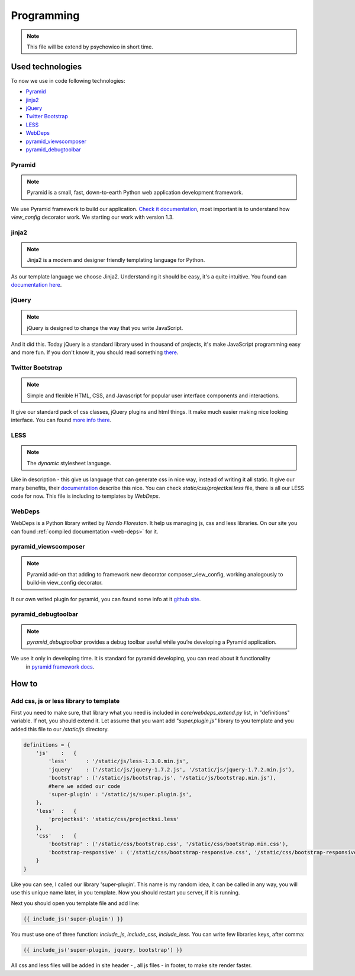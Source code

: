 ===========
Programming
===========

.. note::
    This file will be extend by psychowico in short time.

Used technologies
=================

To now we use in code following technologies:

* Pyramid_
* jinja2_
* jQuery_
* `Twitter Bootstrap`_
* LESS_
* WebDeps_
* pyramid_viewscomposer_
* pyramid_debugtoolbar_

Pyramid
-------

.. note::
    Pyramid is a small, fast, down-to-earth Python web application development framework.

We use Pyramid framework to build our application. `Check it documentation`_, most important is to
understand how *view_config*  decorator work. We starting our work with version 1.3.

.. _`Check it documentation`: http://docs.pylonsproject.org/en/latest/docs/pyramid.html

jinja2
------

.. note::
    Jinja2 is a modern and designer friendly templating language for Python.

As our template language we choose Jinja2. Understanding it should be easy, it's a quite intuitive.
You found can `documentation here`_.

.. _`documentation here`: http://jinja.pocoo.org/docs/

jQuery
------

.. note::
    jQuery is designed to change the way that you write JavaScript.

And it did this. Today jQuery is a standard library used in thousand of projects, it's make JavaScript programming
easy and more fun. If you don't know it, you should read something there_.

.. _there: http://jquery.com/

Twitter Bootstrap
-----------------

.. note::
    Simple and flexible HTML, CSS, and Javascript for popular user interface components and interactions.

It give our standard pack of css classes, jQuery plugins and html things. It make much easier making nice looking
interface. You can found `more info there`_.

.. _`more info there`: http://twitter.github.com/bootstrap/

LESS
----

.. note::
    The *dynamic* stylesheet language.

Like in description - this give us language that can generate css in nice way, instead of writing it all static.
It give our many benefits, their documentation_ describe this nice.
You can check *static/css/projectksi.less* file, there is all our LESS code for now. This file is including to
templates by *WebDeps*.

.. _documentation: http://lesscss.org/

WebDeps
-------

WebDeps is a Python library writed by *Nando Florestan*. It help us managing js, css and less libraries.
On our site you can found :ref:`compiled documentation <web-deps>` for it.


pyramid_viewscomposer
---------------------

.. note::
    Pyramid add-on that adding to framework new decorator composer_view_config, working analogously to build-in view_config decorator.

It our own writed plugin for pyramid, you can found some info at it `github site`_.

.. _`github site`: https://github.com/psychowico/pyramid_viewscomposer

pyramid_debugtoolbar
--------------------

.. note::
    *pyramid_debugtoolbar* provides a debug toolbar useful while you’re developing a Pyramid application.

We use it only in developing time. It is standard for pyramid developing, you can read about it functionality
 in `pyramid framework docs`_.

 .. _`pyramid framework docs`: http://docs.pylonsproject.org/projects/pyramid_debugtoolbar/en/latest/

How to
======

Add css, js or less library to template
---------------------------------------

First you need to make sure, that library what you need is included in *core/webdeps_extend.py* list, in
"definitions" variable. If not, you should extend it. Let assume that you want add *"super.plugin.js"* library
to you template and you added this file to our */static/js* directory.

.. code-block:: python

    definitions = {
        'js'    :   {
            'less'      : '/static/js/less-1.3.0.min.js',
            'jquery'    : ('/static/js/jquery-1.7.2.js', '/static/js/jquery-1.7.2.min.js'),
            'bootstrap' : ('/static/js/bootstrap.js', '/static/js/bootstrap.min.js'),
            #here we added our code
            'super-plugin' : '/static/js/super.plugin.js',
        },
        'less'  :   {
            'projectksi': 'static/css/projectksi.less'
        },
        'css'   :   {
            'bootstrap' : ('/static/css/bootstrap.css', '/static/css/bootstrap.min.css'),
            'bootstrap-responsive' : ('/static/css/bootstrap-responsive.css', '/static/css/bootstrap-responsive.min.css')
        }
    }

Like you can see, I called our library 'super-plugin'. This name is my random idea, it can be called in any way,
you will use this unique name later, in you template. Now you should restart you server, if it is running.

Next you should open you template file and add line:

.. code-block:: python

    {{ include_js('super-plugin') }}

You must use one of three function: *include_js*, *include_css*, *include_less*. You can write few libraries keys,
after comma:

.. code-block:: python

    {{ include_js('super-plugin, jquery, bootstrap') }}

All css and less files will be added in site header - , all js files - in footer, to make site render faster.